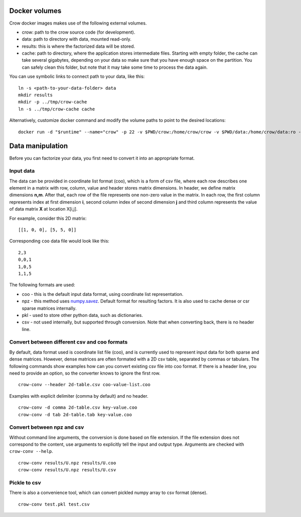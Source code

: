 .. _data:

Docker volumes
==============

Crow docker images makes use of the following external volumes. 

* crow: path to the crow source code (for development).
* data: path to directory with data, mounted read-only.
* results: this is where the factorized data will be stored.
* cache: path to directory, where the application stores intermediate files. Starting with empty folder, the cache can take several gigabytes, depending on your data so make sure that you have enough space on the partition. You can safely clean this folder, but note that it may take some time to process the data again. 

You can use symbolic links to connect path to your data, like this:

::

    ln -s <path-to-your-data-folder> data
    mkdir results
    mkdir -p ../tmp/crow-cache
    ln -s ../tmp/crow-cache cache


Alternatively, customize docker command and modify the volume paths to point to the desired locations:

::

    docker run -d "$runtime" --name="crow" -p 22 -v $PWD/crow:/home/crow/crow -v $PWD/data:/home/crow/data:ro -v $PWD/cache:/home/crow/cache -v $PWD/results:/home/crow/results --rm acopar/crow



.. _data_manipulation:

Data manipulation
=================

Before you can factorize your data, you first need to convert it into an appropriate format.

Input data
----------
The data can be provided in coordinate list format (coo), which is a form of csv file, where each row describes one element in a matrix with row, column, value and header stores matrix dimensions. In header, we define matrix dimensions **n,m**. After that, each row of the file represents one non-zero value in the matrix. In each row, the first column represents index at first dimension **i**, second column index of second dimension **j** and third column represents the value of data matrix **X** at location X[i,j].

For example, consider this 2D matrix:

::

    [[1, 0, 0], [5, 5, 0]]

Corresponding ``coo`` data file would look like this:

::

    2,3
    0,0,1
    1,0,5
    1,1,5


The following formats are used:

* coo - this is the default input data format, using coordinate list representation. 
* npz - this method uses `numpy.savez <https://docs.scipy.org/doc/numpy/reference/generated/numpy.savez.html>`_.  Default format for resulting factors. It is also used to cache dense or csr sparse matrices internally.
* pkl - used to store other python data, such as dictionaries.
* csv - not used internally, but supported through conversion. Note that when converting back, there is no header line. 


Convert between different csv and coo formats
---------------------------------------------

By default, data format used is coordinate list file (coo), and is currently used to represent input data for both sparse and dense matrices. However, dense matrices are often formated with a 2D csv table, separated by commas or tabulars. The following commands show examples how can you convert existing csv file into coo format. If there is a header line, you need to provide an option, so the converter knows to ignore the first row.


::

    crow-conv --header 2d-table.csv coo-value-list.coo


Examples with explicit delimiter (comma by default) and no header.

::

    crow-conv -d comma 2d-table.csv key-value.coo
    crow-conv -d tab 2d-table.tab key-value.coo


Convert between npz and csv
---------------------------

Without command line arguments, the conversion is done based on file extension. If the file extension does not correspond to the content, use arguments to explicitly tell the input and output type. Arguments are checked with ``crow-conv --help``.

::
    
    crow-conv results/U.npz results/U.coo
    crow-conv results/U.npz results/U.csv

Pickle to csv
-------------

There is also a convenience tool, which can convert pickled numpy array to csv format (dense).

::
    
   crow-conv test.pkl test.csv